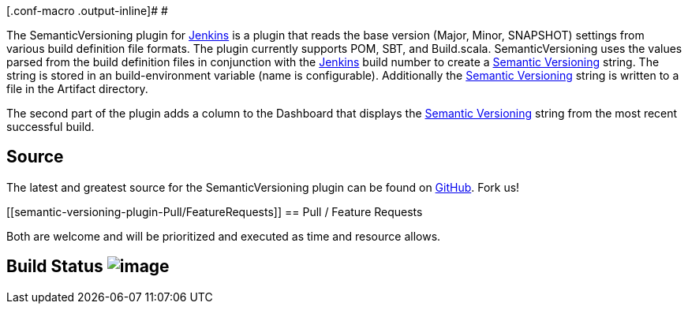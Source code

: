 [.conf-macro .output-inline]# #

The SemanticVersioning plugin for http://jenkins-ci.org/[Jenkins] is a
plugin that reads the base version (Major, Minor, SNAPSHOT) settings
from various build definition file formats. The plugin currently
supports POM, SBT, and Build.scala. SemanticVersioning uses the values
parsed from the build definition files in conjunction with
the http://jenkins-ci.org/[Jenkins] build number to create
a http://semver.org/[Semantic Versioning] string. The string is stored
in an build-environment variable (name is configurable). Additionally
the http://semver.org/[Semantic Versioning] string is written to a file
in the Artifact directory.

The second part of the plugin adds a column to the Dashboard that
displays the http://semver.org/[Semantic Versioning] string from the
most recent successful build.

[[semantic-versioning-plugin-Source]]
== Source

The latest and greatest source for the SemanticVersioning plugin can be
found
on https://github.com/jenkinsci/semantic-versioning-plugin[GitHub]. Fork
us!

[[semantic-versioning-plugin-Pull/FeatureRequests]]
== Pull / Feature Requests

Both are welcome and will be prioritized and executed as time and
resource allows.

[[semantic-versioning-plugin-BuildStatus]]
== Build Status [.confluence-embedded-file-wrapper]#image:https://jenkins.ci.cloudbees.com/buildStatus/icon?job=plugins/semantic-versioning-plugin[image]#
